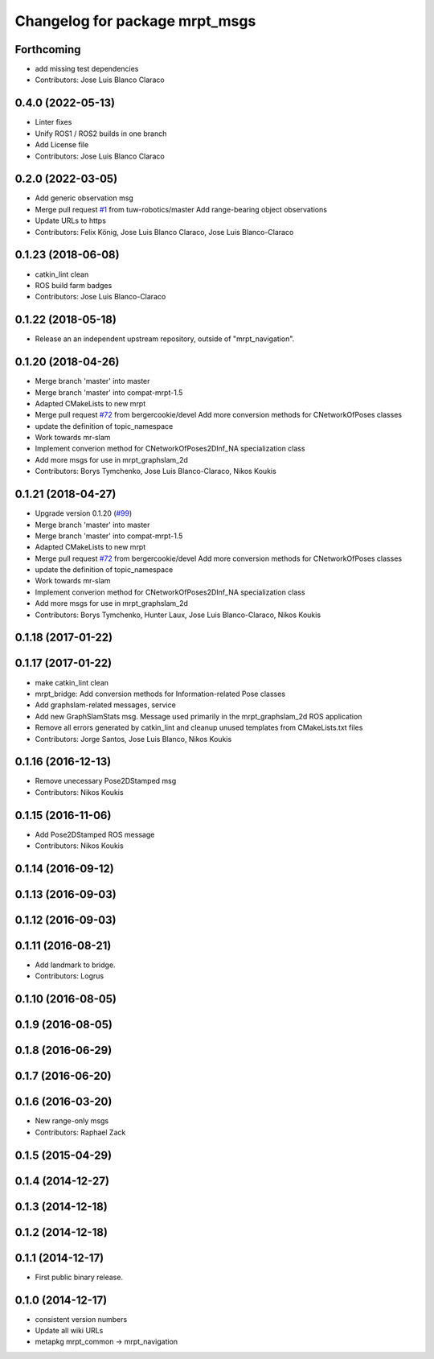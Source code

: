 ^^^^^^^^^^^^^^^^^^^^^^^^^^^^^^^
Changelog for package mrpt_msgs
^^^^^^^^^^^^^^^^^^^^^^^^^^^^^^^

Forthcoming
-----------
* add missing test dependencies
* Contributors: Jose Luis Blanco Claraco

0.4.0 (2022-05-13)
------------------
* Linter fixes
* Unify ROS1 / ROS2 builds in one branch
* Add License file
* Contributors: Jose Luis Blanco Claraco

0.2.0 (2022-03-05)
------------------
* Add generic observation msg
* Merge pull request `#1 <https://github.com/mrpt-ros-pkg/mrpt_msgs/issues/1>`_ from tuw-robotics/master
  Add range-bearing object observations
* Update URLs to https
* Contributors: Felix König, Jose Luis Blanco Claraco, Jose Luis Blanco-Claraco

0.1.23 (2018-06-08)
-------------------
* catkin_lint clean
* ROS build farm badges
* Contributors: Jose Luis Blanco-Claraco

0.1.22 (2018-05-18)
-------------------
* Release an an independent upstream repository, outside of "mrpt_navigation".

0.1.20 (2018-04-26)
-------------------
* Merge branch 'master' into master
* Merge branch 'master' into compat-mrpt-1.5
* Adapted CMakeLists to new mrpt
* Merge pull request `#72 <https://github.com/mrpt-ros-pkg/mrpt_navigation/issues/72>`_ from bergercookie/devel
  Add more conversion methods for CNetworkOfPoses classes
* update the definition of topic_namespace
* Work towards mr-slam
* Implement converion method for CNetworkOfPoses2DInf_NA specialization class
* Add more msgs for use in mrpt_graphslam_2d
* Contributors: Borys Tymchenko, Jose Luis Blanco-Claraco, Nikos Koukis

0.1.21 (2018-04-27)
-------------------
* Upgrade version 0.1.20 (`#99 <https://github.com/mrpt-ros-pkg/mrpt_navigation/issues/99>`_)
* Merge branch 'master' into master
* Merge branch 'master' into compat-mrpt-1.5
* Adapted CMakeLists to new mrpt
* Merge pull request `#72 <https://github.com/mrpt-ros-pkg/mrpt_navigation/issues/72>`_ from bergercookie/devel
  Add more conversion methods for CNetworkOfPoses classes
* update the definition of topic_namespace
* Work towards mr-slam
* Implement converion method for CNetworkOfPoses2DInf_NA specialization class
* Add more msgs for use in mrpt_graphslam_2d
* Contributors: Borys Tymchenko, Hunter Laux, Jose Luis Blanco-Claraco, Nikos Koukis

0.1.18 (2017-01-22)
-------------------

0.1.17 (2017-01-22)
-------------------
* make catkin_lint clean
* mrpt_bridge: Add conversion methods for Information-related Pose classes
* Add graphslam-related messages, service
* Add new GraphSlamStats msg.
  Message used primarily in the mrpt_graphslam_2d ROS application
* Remove all errors generated by catkin_lint and cleanup unused templates from CMakeLists.txt files
* Contributors: Jorge Santos, Jose Luis Blanco, Nikos Koukis

0.1.16 (2016-12-13)
-------------------
* Remove unecessary Pose2DStamped msg
* Contributors: Nikos Koukis

0.1.15 (2016-11-06)
-------------------
* Add Pose2DStamped ROS message
* Contributors: Nikos Koukis

0.1.14 (2016-09-12)
-------------------

0.1.13 (2016-09-03)
-------------------

0.1.12 (2016-09-03)
-------------------

0.1.11 (2016-08-21)
-------------------
* Add landmark to bridge.
* Contributors: Logrus

0.1.10 (2016-08-05)
-------------------

0.1.9 (2016-08-05)
------------------

0.1.8 (2016-06-29)
------------------

0.1.7 (2016-06-20)
------------------

0.1.6 (2016-03-20)
------------------
* New range-only msgs
* Contributors: Raphael Zack

0.1.5 (2015-04-29)
------------------

0.1.4 (2014-12-27)
------------------

0.1.3 (2014-12-18)
------------------

0.1.2 (2014-12-18)
------------------

0.1.1 (2014-12-17)
------------------
* First public binary release.

0.1.0 (2014-12-17)
------------------
* consistent version numbers
* Update all wiki URLs
* metapkg mrpt_common -> mrpt_navigation

